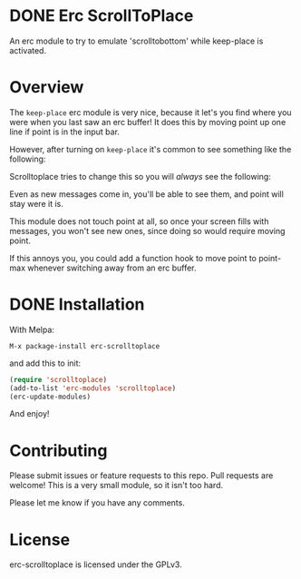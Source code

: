 
#+AUTHOR: Jay Kamat
#+EMAIL: jaygkamat@gmail.com

* DONE Erc ScrollToPlace [[http://melpa.milkbox.net/#/erc-scrolltoplace][file:http://melpa.milkbox.net/packages/erc-scrolltoplace-badge.svg]]
CLOSED: [2017-11-03 Fri 00:38]

An erc module to try to emulate 'scrolltobottom' while keep-place is activated.

* Overview

The ~keep-place~ erc module is very nice, because it let's you find where you
were when you last saw an erc buffer! It does this by moving point up one line
if point is in the input bar.

However, after turning on ~keep-place~ it's common to see something like the
following:

[[https://i.imgur.com/McDsI2J.png]]

Scrolltoplace tries to change this so you will /always/ see the following:

[[https://i.imgur.com/AAPnJ64.png]]

Even as new messages come in, you'll be able to see them, and point will stay
were it is.

This module does not touch point at all, so once your screen fills with
messages, you won't see new ones, since doing so would require moving
point.

If this annoys you, you could add a function hook to move point to point-max
whenever switching away from an erc buffer.

* DONE Installation
CLOSED: [2017-11-04 Sat 12:32]

With Melpa:

#+BEGIN_EXAMPLE
M-x package-install erc-scrolltoplace
#+END_EXAMPLE

and add this to init:

#+BEGIN_SRC emacs-lisp
  (require 'scrolltoplace)
  (add-to-list 'erc-modules 'scrolltoplace)
  (erc-update-modules)
#+END_SRC

And enjoy!

* Contributing

Please submit issues or feature requests to this repo. Pull requests are
welcome! This is a very small module, so it isn't too hard.

Please let me know if you have any comments.

* License

erc-scrolltoplace is licensed under the GPLv3.
